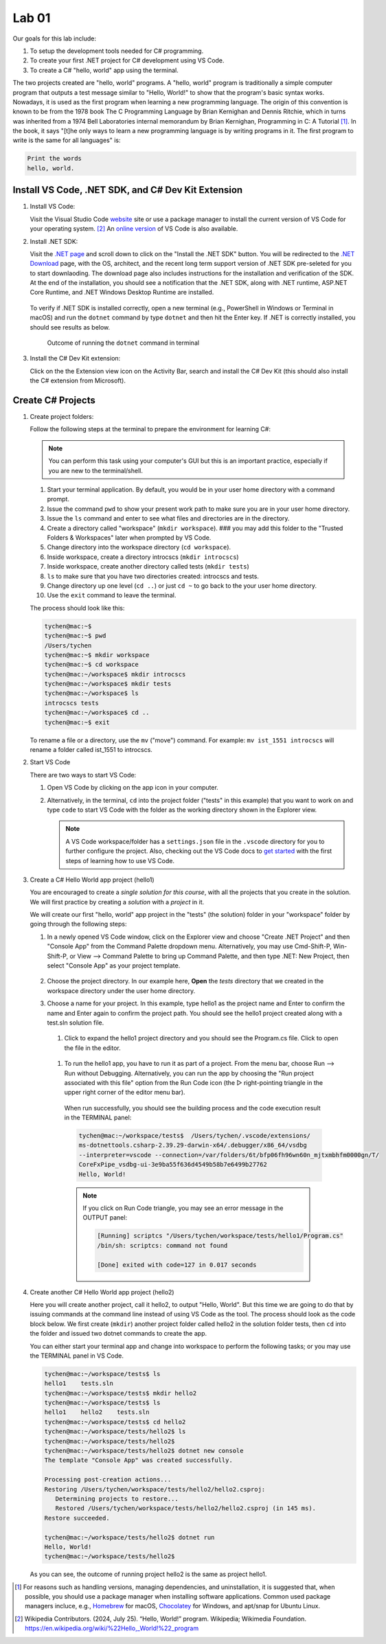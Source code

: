 .. index:: Visual Studio Code, VS Code
   labs; VS Code


.. _lab-edit-compile-run:

Lab 01
====================================================

Our goals for this lab include:

#. To setup the development tools needed for C# programming.
#. To create your first .NET project for C# development using VS Code.
#. To create a C# "hello, world" app using the terminal.

The two projects created are "hello, world" programs. A "hello, world" program 
is traditionally a simple computer program that outputs a test message similar 
to "Hello, World!" to show that the program's basic syntax works. Nowadays, it is 
used as the first program when learning a new programming language. The origin of 
this convention is known to be from the 1978 book The C Programming Language by 
Brian Kernighan and Dennis Ritchie, which in turns was inherited from a 1974 
Bell Laboratories internal memorandum by Brian Kernighan, Programming in C: 
A Tutorial [#]_. In the book, it says "[t]he only ways to learn 
a new programming language is by writing programs in it. The first program to write 
is the same for all languages" is: 

.. code-block:: C
  
   Print the words 
   hello, world. 


Install VS Code, .NET SDK, and C# Dev Kit Extension 
----------------------------------------------------


#. Install VS Code: 

   Visit the Visual Studio Code `website <https://code.visualstudio.com/>`_ site or use a package manager 
   to install the current version of VS Code for your operating system. [#]_ An `online version <https://vscode.dev>`_ of VS Code is also available. 

#. Install .NET SDK: 
   
   Visit the `.NET page <https://code.visualstudio.com/docs/languages/dotnet>`_ and scroll down to click on 
   the "Install the .NET SDK" button. You will be redirected to the 
   `.NET Download <https://dotnet.microsoft.com/en-us/download>`_ page, with the OS, architect, and the recent 
   long term support version of .NET SDK pre-seleted for you to start downlaoding.   
   The download page also includes instructions for the installation and verification of the SDK. 
   At the end of the installation, you should see a notification that the .NET SDK, along with 
   .NET runtime, ASP.NET Core Runtime, and .NET Windows Desktop Runtime are installed.  
  
   .. figure:: ../images/dotnet_sdk_installation.jpg
      :scale: 25% 
 
   To verify if .NET SDK is installed correctly, open a new terminal (e.g., PowerShell in Windows or Terminal in 
   macOS) and run the ``dotnet`` command by type ``dotnet`` and then hit the Enter key. If .NET is correctly 
   installed, you should see results as below. 

   .. figure:: ../images/dotnet_install_verification.jpg
      :scale: 25% 

      Outcome of running the ``dotnet`` command in terminal

#. Install the C# Dev Kit extension:
  
   Click on the the Extension view icon on the Activity Bar, search and install the C# Dev Kit (this should 
   also install the C# extension from Microsoft). 




Create C# Projects
-------------------------------------------


#. Create project folders:
   
   Follow the following steps at the terminal to prepare the environment for learning C#:   
   
   .. note:: You can perform this task using your computer's GUI but this is an important
       practice, especially if you are new to the terminal/shell.   
   
   #. Start your terminal application. By default, you would be in your user home directory with a command prompt.   
   #. Issue the command ``pwd`` to show your present work path to make sure you are in your user home directory. 
   #. Issue the ``ls`` command and enter to see what files and directories are in the directory.
   #. Create a directory called "workspace" (``mkdir workspace``). ### you may add this folder to the "Trusted Folders & Workspaces" later when prompted by VS Code.
   #. Change directory into the workspace directory (``cd workspace``).
   #. Inside workspace, create a directory introcscs (``mkdir introcscs``)
   #. Inside workspace, create another directory called tests (``mkdir tests``)
   #. ``ls`` to make sure that you have two directories created: introcscs and tests.
   #. Change directory up one level (``cd ..``) or just ``cd ~`` to go back to the your user home directory.
   #. Use the ``exit`` command to leave the terminal.   
   
   The process should look like this:

   .. code-block:: bash

      tychen@mac:~$
      tychen@mac:~$ pwd
      /Users/tychen
      tychen@mac:~$ mkdir workspace
      tychen@mac:~$ cd workspace
      tychen@mac:~/workspace$ mkdir introcscs
      tychen@mac:~/workspace$ mkdir tests
      tychen@mac:~/workspace$ ls
      introcscs tests
      tychen@mac:~/workspace$ cd ..
      tychen@mac:~$ exit   
   
   To rename a file or a directory, use the ``mv`` ("move") command. For example: 
   ``mv ist_1551 introcscs`` will rename a folder called ist_1551 to introcscs.


#. Start VS Code 

   There are two ways to start VS Code:  

   #. Open VS Code by clicking on the app icon in your computer.   
   #. Alternatively, in the terminal, ``cd`` into the project folder ("tests" 
      in this example) that you want to work on and type ``code`` to start 
      VS Code with the folder as the working directory shown in the Explorer view. 
   
      .. note::     
         A VS Code workspace/folder has a ``settings.json`` file in the ``.vscode`` directory for you to 
         further configure the project. Also, checking out the VS Code docs to `get started <https://code.visualstudio.com/docs>`_ with the 
         first steps of learning how to use VS Code. 


#. Create a C# Hello World app project (hello1)

   You are encouraged to create a *single solution for this course*, with all the projects 
   that you create in the solution. We will first practice by creating a *solution* with 
   a *project* in it. 

   We will create our first "hello, world" app project in the "tests" (the solution) folder 
   in your "workspace" folder by going through the following steps: 
    
   #. In a newly opened VS Code window, click on the Explorer view and choose 
      "Create .NET Project" and then "Console App" from the Command Palette dropdown menu. 
      Alternatively, you may use Cmd-Shift-P, Win-Shift-P, or View --> Command Palette 
      to bring up Command Palette, and then type .NET: New Project, then select 
      "Console App" as your project template. 
       
      .. figure:: ../images/create_dotnet_project.jpg
         :scale: 30%
         

   #. Choose the project directory. In our example here, **Open** the *tests* directory
      that we created in the workspace directory under the user home directory.  
    
   #. Choose a name for your project. In this example, type hello1 as the project name
      and Enter to confirm the name and Enter again to confirm the project path. 
      You should see the hello1 project created along with a test.sln solution file. 

      .. figure:: ../images/hello1_project_created.jpg
         :scale: 30%

    #. Click to expand the hello1 project directory and you should see the Program.cs file. Click to open the file in the editor. 

      .. figure:: ../images/hello1_program_cs.jpg
        :scale: 30%
       
    #. To run the hello1 app, you have to run it as part of a project. From the menu bar, choose Run --> Run without Debugging. Alternatively, you can run the app by choosing the "Run project associated with this file" option from the Run Code icon (the ▷ right-pointing triangle in the upper right corner of the editor menu bar). 

      When run successfully, you should see the building process and the 
      code execution result in the TERMINAL panel:

      .. code-block:: bash
         
         tychen@mac:~/workspace/tests$  /Users/tychen/.vscode/extensions/
         ms-dotnettools.csharp-2.39.29-darwin-x64/.debugger/x86_64/vsdbg 
         --interpreter=vscode --connection=/var/folders/6t/bfp06fh96wn60n_mjtxmbhfm0000gn/T/
         CoreFxPipe_vsdbg-ui-3e9ba55f636d4549b58b7e6499b27762 
         Hello, World!

      .. figure:: ../images/hello1_world.jpg
         :scale: 35%
       
      .. note::     
         
         If you click on Run Code triangle, you may see an error message in the 
         OUTPUT panel: 

         .. code-block:: bash
            
            [Running] scriptcs "/Users/tychen/workspace/tests/hello1/Program.cs"
            /bin/sh: scriptcs: command not found

            [Done] exited with code=127 in 0.017 seconds


#. Create another C# Hello World app project (hello2)
   
   Here you will create another project, call it hello2, to output "Hello, World". 
   But this time we are going to do that by issuing commands at 
   the command line instead of using VS Code as the tool. The process should look as 
   the code block below. We first create (``mkdir``) another project folder called hello2 in the 
   solution folder tests, then ``cd`` into the folder and issued two dotnet commands 
   to create the app. 

   You can either start your terminal app and change into workspace to perform the 
   following tasks; or you may use the TERMINAL panel in VS Code.


   .. code-block:: bash     
      
      tychen@mac:~/workspace/tests$ ls
      hello1    tests.sln
      tychen@mac:~/workspace/tests$ mkdir hello2
      tychen@mac:~/workspace/tests$ ls
      hello1    hello2    tests.sln
      tychen@mac:~/workspace/tests$ cd hello2
      tychen@mac:~/workspace/tests/hello2$ ls
      tychen@mac:~/workspace/tests/hello2$ 
      tychen@mac:~/workspace/tests/hello2$ dotnet new console
      The template "Console App" was created successfully.
      
      Processing post-creation actions...
      Restoring /Users/tychen/workspace/tests/hello2/hello2.csproj:
         Determining projects to restore...
         Restored /Users/tychen/workspace/tests/hello2/hello2.csproj (in 145 ms).
      Restore succeeded.
      
      tychen@mac:~/workspace/tests/hello2$ dotnet run
      Hello, World!
      tychen@mac:~/workspace/tests/hello2$ 
   

   As you can see, the outcome of running project hello2 is the same as project 
   hello1. 

       
    




.. [#] For reasons such as handling versions, managing dependencies, and uninstallation, it is suggested that, when possible, you should use a package manager when installing software applications. Common used package managers incluce, e.g., `Homebrew <https://brew.sh/>`_ for macOS, `Chocolatey <https://chocolatey.org/>`_ for Windows, and apt/snap for Ubuntu Linux.
.. [#] Wikipedia Contributors. (2024, July 25). “Hello, World!” program. Wikipedia; Wikimedia Foundation. https://en.wikipedia.org/wiki/%22Hello,_World!%22_program
